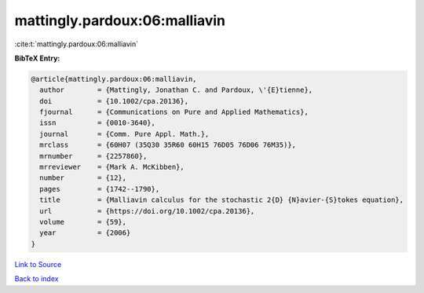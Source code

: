mattingly.pardoux:06:malliavin
==============================

:cite:t:`mattingly.pardoux:06:malliavin`

**BibTeX Entry:**

.. code-block:: bibtex

   @article{mattingly.pardoux:06:malliavin,
     author        = {Mattingly, Jonathan C. and Pardoux, \'{E}tienne},
     doi           = {10.1002/cpa.20136},
     fjournal      = {Communications on Pure and Applied Mathematics},
     issn          = {0010-3640},
     journal       = {Comm. Pure Appl. Math.},
     mrclass       = {60H07 (35Q30 35R60 60H15 76D05 76D06 76M35)},
     mrnumber      = {2257860},
     mrreviewer    = {Mark A. McKibben},
     number        = {12},
     pages         = {1742--1790},
     title         = {Malliavin calculus for the stochastic 2{D} {N}avier-{S}tokes equation},
     url           = {https://doi.org/10.1002/cpa.20136},
     volume        = {59},
     year          = {2006}
   }

`Link to Source <https://doi.org/10.1002/cpa.20136},>`_


`Back to index <../By-Cite-Keys.html>`_
